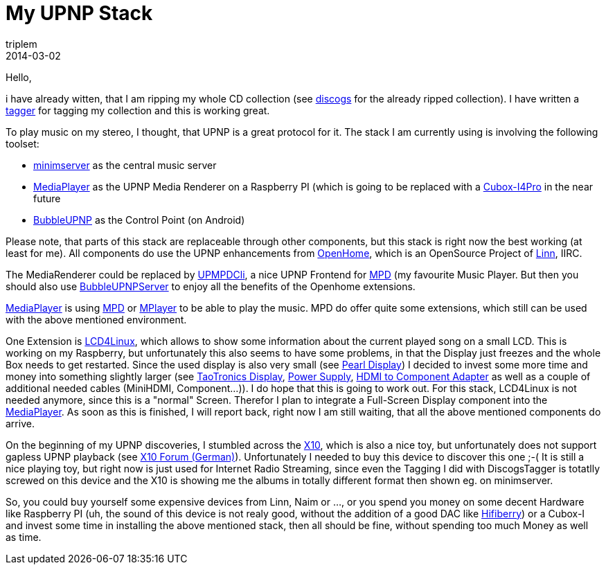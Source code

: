 = My UPNP Stack
triplem
2014-03-02
:jbake-type: post
:jbake-status: published
:jbake-tags: Java, Linux, Musik

Hello,

i have already witten, that I am ripping my whole CD collection (see http://www.discogs.com/user/triplem74/collection[discogs] for the already ripped collection). I have written a https://github.com/triplem/discogstagger[tagger] for tagging my collection and this is working great. 

To play music on my stereo, I thought, that UPNP is a great protocol for it. The stack I am currently using is involving the following toolset:

* http://minimserver.com/[minimserver] as the central music server
* https://github.com/PeteManchester/MediaPlayer[MediaPlayer] as the UPNP Media Renderer on a Raspberry PI (which is going to be replaced with a http://cubox-i.com/[Cubox-I4Pro] in the near future
* https://play.google.com/store/apps/details?id=com.bubblesoft.android.bubbleupnp&#038;hl=de[BubbleUPNP] as the Control Point (on Android)

Please note, that parts of this stack are replaceable through other components, but this stack is right now the best working (at least for me). All components do use the UPNP enhancements from http://www.openhome.org/wiki/Oh:Overview[OpenHome], which is an OpenSource Project of http://oss.linn.co.uk/[Linn], IIRC.

The MediaRenderer could be replaced by https://github.com/medoc92/upmpdcli[UPMPDCli], a nice UPNP Frontend for http://www.musicpd.org/[MPD] (my favourite Music Player. But then you should also use http://www.bubblesoftapps.com/bubbleupnpserver/[BubbleUPNPServer] to enjoy all the benefits of the Openhome extensions.

https://github.com/PeteManchester/MediaPlayer[MediaPlayer] is using http://www.musicpd.org/[MPD] or http://www.mplayerhq.hu/[MPlayer] to be able to play the music. MPD do offer quite some extensions, which still can be used with the above mentioned environment.

One Extension is http://ssl.bulix.org/projects/lcd4linux/wiki/plugin_mpd[LCD4Linux], which allows to show some information about the current played song on a small LCD. This is working on my Raspberry, but unfortunately this also seems to have some problems, in that the Display just freezes and the whole Box needs to get restarted. Since the used display is also very small (see http://www.pearl.de/product.jsp?pdid=HPM1184&#038;catid=5618&#038;vid=953&#038;curr=DEM[Pearl Display]) I decided to invest some more time and money into something slightly larger (see http://www.amazon.de/gp/product/B0058S323Q/ref=oh_details_o02_s00_i01?ie=UTF8&#038;psc=1[TaoTronics Display], http://www.amazon.de/gp/product/B00AC29ZSE/ref=oh_details_o02_s00_i00?ie=UTF8&#038;psc=1[Power Supply], http://www.amazon.de/gp/product/B00BUQOQCG/ref=oh_details_o02_s00_i02?ie=UTF8&#038;psc=1[HDMI to Component Adapter] as well as a couple of additional needed cables (MiniHDMI, Component…)). I do hope that this is going to work out. For this stack, LCD4Linux is not needed anymore, since this is a "normal" Screen. Therefor I plan to integrate a Full-Screen Display component into the https://github.com/PeteManchester/MediaPlayer[MediaPlayer]. As soon as this is finished, I will report back, right now I am still waiting, that all the above mentioned components do arrive.

On the beginning of my UPNP discoveries, I stumbled across the http://www.cocktailaudio.de/index.php/de/funktionen.html[X10], which is also a nice toy, but unfortunately does not support gapless UPNP playback (see http://www.cocktailaudio.de/forum/showthread.php?tid=1714&#038;highlight=gapless[X10 Forum (German)]). Unfortunately I needed to buy this device to discover this one ;-( It is still a nice playing toy, but right now is just used for Internet Radio Streaming, since even the Tagging I did with DiscogsTagger is totatlly screwed on this device and the X10 is showing me the albums in totally different format then shown eg. on minimserver.

So, you could buy yourself some expensive devices from Linn, Naim or …, or you spend you money on some decent Hardware like Raspberry PI (uh, the sound of this device is not realy good, without the addition of a good DAC like http://www.hifiberry.com/[Hifiberry]) or a Cubox-I and invest some time in installing the above mentioned stack, then all should be fine, without spending too much Money as well as time.
